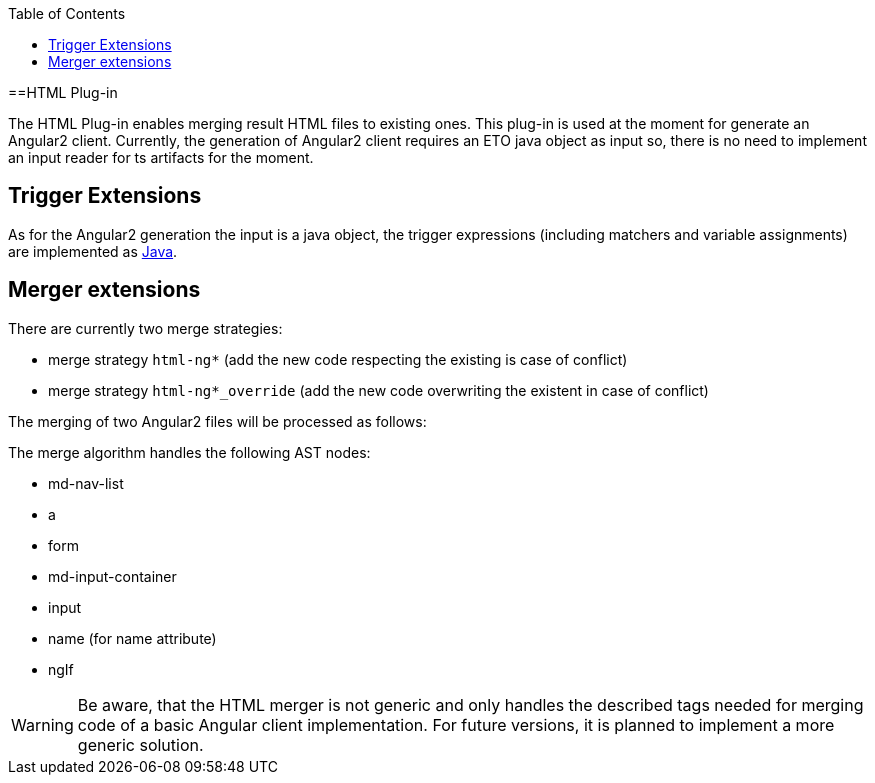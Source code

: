 :toc:
toc::[]

==HTML Plug-in

The HTML Plug-in enables merging result HTML files to existing ones. This plug-in is used at the moment for generate an Angular2 client. Currently, the generation of Angular2 client requires an ETO java object as input so, there is no need to implement an input reader for ts artifacts for the moment.

== Trigger Extensions

As for the Angular2 generation the input is a java object, the trigger expressions (including matchers and variable assignments) are implemented as link:https://github.com/devonfw/cobigen/wiki/cobigen-javaplugin#trigger-extension[Java]. 

== Merger extensions
There are currently two merge strategies:

* merge strategy `html-ng*` (add the new code respecting the existing is case of conflict)
* merge strategy `html-ng*_override` (add the new code overwriting the existent in case of conflict)

The merging of two Angular2 files will be processed as follows:

The merge algorithm handles the following AST nodes:

* md-nav-list
* a
* form
* md-input-container
* input
* name (for name attribute)
* ngIf

WARNING: Be aware, that the HTML merger is not generic and only handles the described tags needed for merging code of a basic Angular client implementation. For future versions, it is planned to implement a more generic solution.



